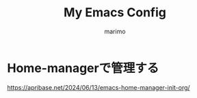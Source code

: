 #+title: My Emacs Config
#+author: marimo

* Home-managerで管理する
[[https://apribase.net/2024/06/13/emacs-home-manager-init-org/]]
